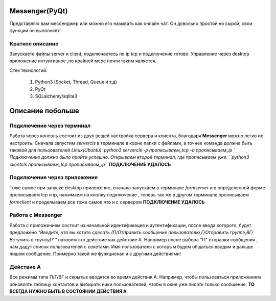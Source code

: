 Messenger(PyQt)
===============
Представляю вам мессенджер или можно его называть как онлайн чат.
Он довольно простой но сырой, свои функции он выполняет!

Краткое описание
----------------
Запускаете файлы server и client, подключаетесь по ip tcp и подключение
готово. Управление через desktop приложение интуитивное ,по крайней мере
почти таким является.

Стек технологий:

 #. Python3 (Socket, Thread, Queue и т.д)
 #. PyQt
 #. SQLalchemy/sqlite3


Описание побольше
=================
Подключение через терминал
--------------------------
Работа через консоль состоит из двух вещей настройка сервера и клиента,
благодаря **Messenger** можно легко их настроить. Сначала запустим
*servercls* в терминале в корне папки с файлами, а точнее команда должна быть
таковой для пользователей *Linux(Ubuntu)*:
`python3 servercls -p прописываем_tcp -a прописываем_ip `
Подключение должно было пройти успешно.
Открываем второй терминал, где прописываем уже:
``python3 clientcls прописываем_tcp прописываем_ip ``
**ПОДКЛЮЧЕНИЕ УДАЛОСЬ**

Подключение через приложение
----------------------------
Тоже самое при запуске desktop приложение, сначала запускаем
в терминале `formserver` и в определенной форме прописываем tcp и ip,
нажимаем на кнопку подключение , теперь так же в другом терминале
прописываем `formclient` и проделываем все тоже самое что и с сервером
**ПОДКЛЮЧЕНИЕ УДАЛОСЬ**

Работа с **Messenger**
----------------------
Работа с приложением состоит из начальной идентификация и аутентификации,
после ввода которого, будет предложено *"Введите, что вы хотите сделать
(П/Отправить сообщение пользователю,Г/Отправить группе,ВГ/Вступить в группу)? "*
назовем это действие как действие А. Например после выбора "П" отправки сообщения ,
нам дадут список пользователей с сокетами. Имя пользователя с которым будем
общаться вводим и дальше пишем сообщение. Примерно такой же функционал и
с другими действиями!

Действие А
----------
Все режимы типа П/Г/ВГ и скрытых вводятся во время действия А.
Например, чтобы пользоваться приложением обновлять таблицу
контактов и выбирать ники пользователей, чтобы в окне уже писать
только сообщение, **ТО ВСЕГДА НУЖНО БЫТЬ В СОСТОЯНИИ ДЕЙСТВИЯ А**.
